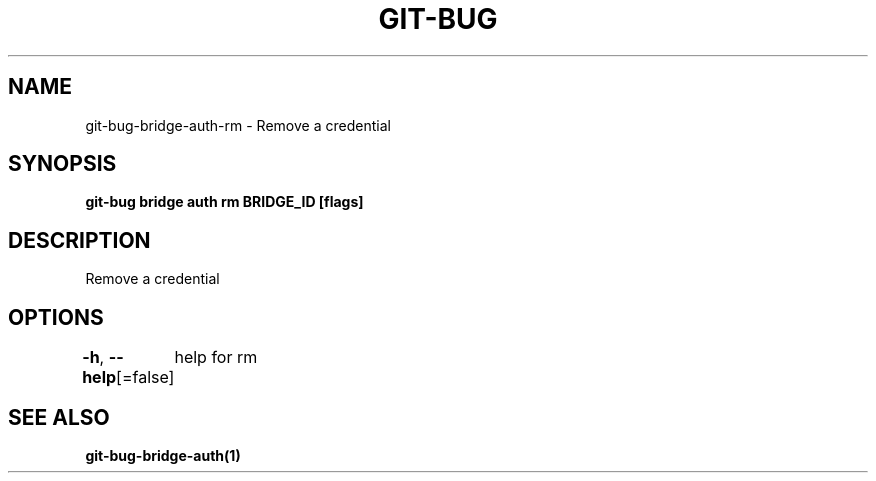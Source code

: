 .nh
.TH "GIT-BUG" "1" "Apr 2019" "Generated from git-bug's source code" ""

.SH NAME
.PP
git-bug-bridge-auth-rm - Remove a credential


.SH SYNOPSIS
.PP
\fBgit-bug bridge auth rm BRIDGE_ID [flags]\fP


.SH DESCRIPTION
.PP
Remove a credential


.SH OPTIONS
.PP
\fB-h\fP, \fB--help\fP[=false]
	help for rm


.SH SEE ALSO
.PP
\fBgit-bug-bridge-auth(1)\fP
